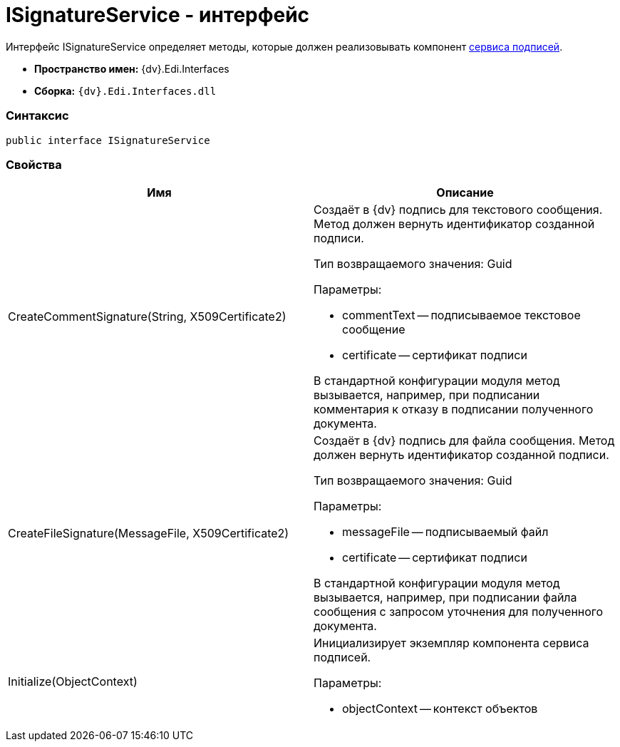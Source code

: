 = ISignatureService - интерфейс

Интерфейс [.keyword .apiname]#ISignatureService# определяет методы, которые должен реализовывать компонент xref:CreateSignService.adoc[сервиса подписей].

* [.keyword]*Пространство имен:* {dv}.Edi.Interfaces
* [.keyword]*Сборка:* `{dv}.Edi.Interfaces.dll`

=== Синтаксис

[source,pre,codeblock,language-csharp]
----
public interface ISignatureService
----

=== Свойства

[cols=",",options="header",]
|===
|Имя |Описание
|CreateCommentSignature(String, X509Certificate2) a|
Создаёт в {dv} подпись для текстового сообщения. Метод должен вернуть идентификатор созданной подписи.

Тип возвращаемого значения: Guid

Параметры:

* commentText -- подписываемое текстовое сообщение
* certificate -- сертификат подписи

В стандартной конфигурации модуля метод вызывается, например, при подписании комментария к отказу в подписании полученного документа.

|CreateFileSignature(MessageFile, X509Certificate2) a|
Создаёт в {dv} подпись для файла сообщения. Метод должен вернуть идентификатор созданной подписи.

Тип возвращаемого значения: Guid

Параметры:

* messageFile -- подписываемый файл
* certificate -- сертификат подписи

В стандартной конфигурации модуля метод вызывается, например, при подписании файла сообщения с запросом уточнения для полученного документа.

|Initialize(ObjectContext) a|
Инициализирует экземпляр компонента сервиса подписей.

Параметры:

* objectContext -- контекст объектов

|===
